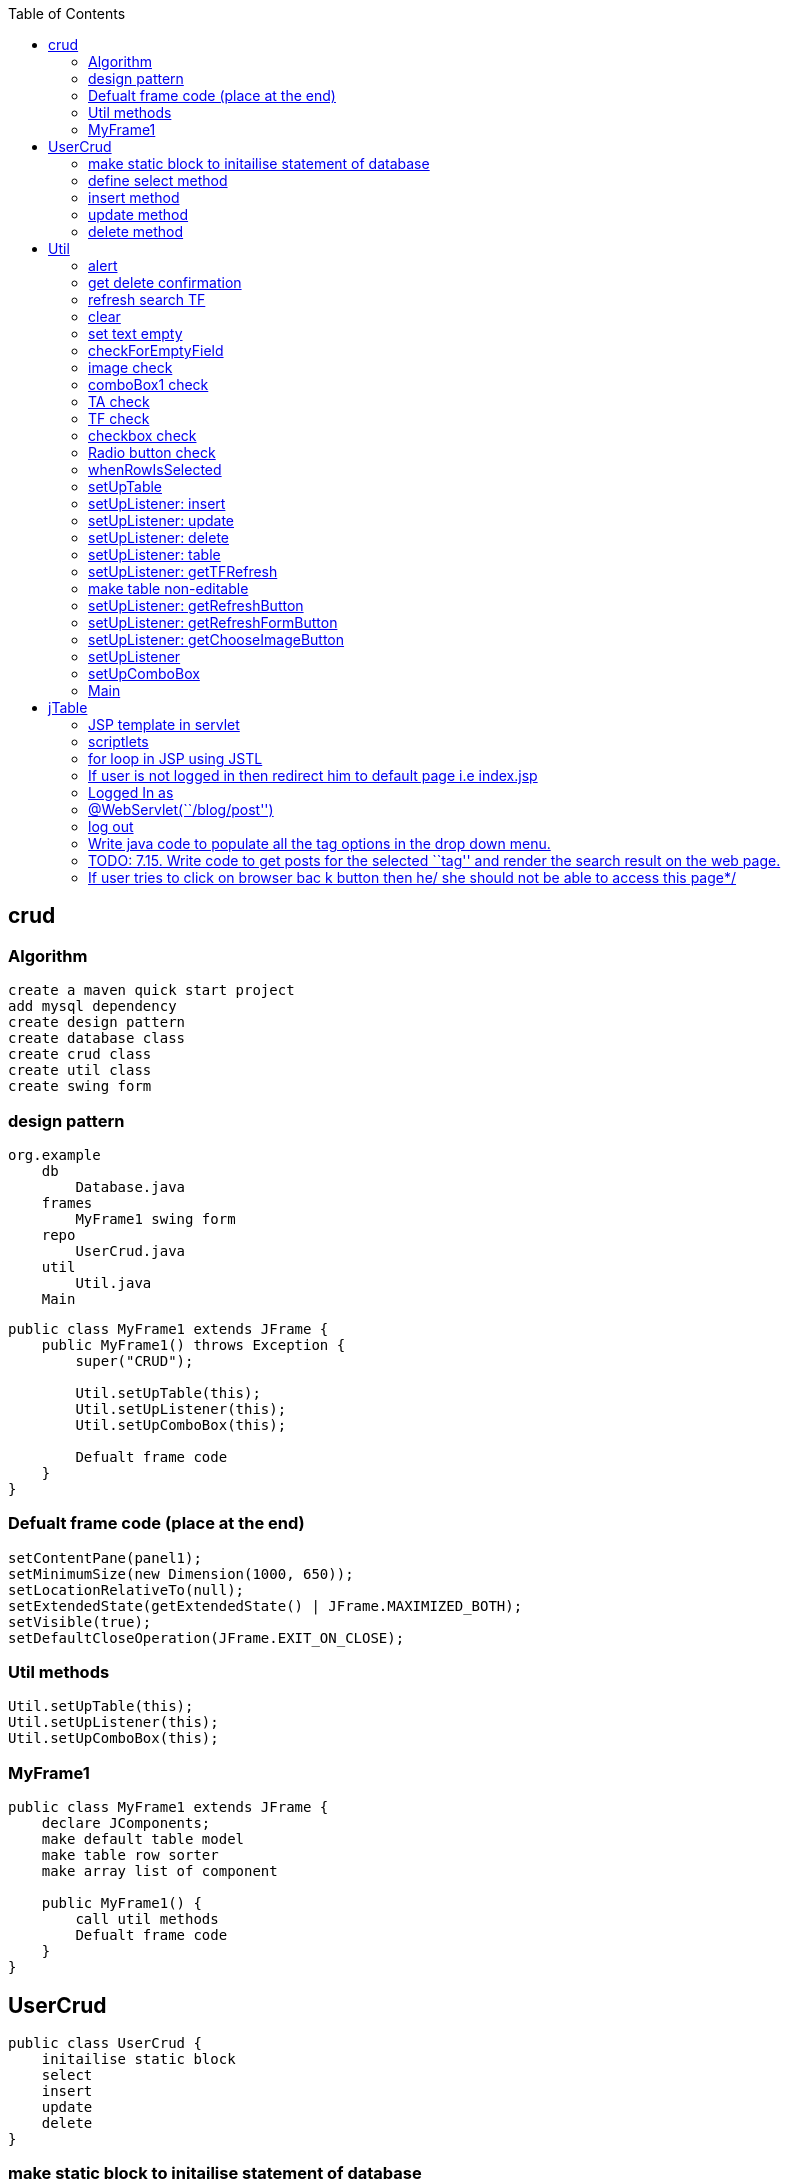 :toc: left
== crud

=== Algorithm

....
create a maven quick start project
add mysql dependency
create design pattern
create database class 
create crud class 
create util class 
create swing form
....

=== design pattern

....
org.example
    db 
        Database.java
    frames
        MyFrame1 swing form 
    repo 
        UserCrud.java
    util 
        Util.java
    Main 
....

[source,java]
....
public class MyFrame1 extends JFrame {
    public MyFrame1() throws Exception {
        super("CRUD");

        Util.setUpTable(this);
        Util.setUpListener(this);
        Util.setUpComboBox(this);

        Defualt frame code 
    }
}
....

=== Defualt frame code (place at the end)

....
setContentPane(panel1);
setMinimumSize(new Dimension(1000, 650));
setLocationRelativeTo(null);
setExtendedState(getExtendedState() | JFrame.MAXIMIZED_BOTH);
setVisible(true);
setDefaultCloseOperation(JFrame.EXIT_ON_CLOSE);
....

=== Util methods

....
Util.setUpTable(this);
Util.setUpListener(this);
Util.setUpComboBox(this);
....

=== MyFrame1

[source,java]
....
public class MyFrame1 extends JFrame {
    declare JComponents; 
    make default table model
    make table row sorter
    make array list of component

    public MyFrame1() {
        call util methods
        Defualt frame code
    }
}
....

== UserCrud

[source,java]
....
public class UserCrud {
    initailise static block
    select
    insert
    update
    delete
}
....

=== make static block to initailise statement of database

....
static {
    try {
        statement = Database.getConnection().createStatement();
    } catch (SQLException e) {
        e.printStackTrace();
    }
}
....

=== define select method

[source,java]
....
public static void select(MyFrame1 myFrame1) throws Exception {
    MyFrame1.model.setRowCount(0);
    String sql = "SELECT * FROM user";
    ResultSet resultSet = statement.executeQuery(sql);
    while (resultSet.next()) {
        Object[] row = new Object[11];
        row[0] = resultSet.getString(1);
        row[1] = resultSet.getString(2);
        row[2] = resultSet.getString(3);
        row[3] = resultSet.getString(4);
        row[4] = resultSet.getString(5);
        row[5] = resultSet.getString(6);
        row[6] = resultSet.getString(7);
        row[7] = resultSet.getString(8);
        row[8] = resultSet.getString(9);
        row[9] = resultSet.getString(10);
        row[10] = resultSet.getString(11);
        MyFrame1.model.addRow(row);
    }

}
....

=== insert method

[source,java]
....
public static void insert() throws SQLException {
    ArrayList<String> l = MyFrame1.componentList;
    String sql = "select 1 from user where id=" + l.get(0);
    ResultSet rs = statement.executeQuery(sql);
    if (rs.first()) {
        Util.alert("Please provide a different id number", "Similar id found");
    } else {
        sql = "INSERT INTO user VALUES (" + l.get(0) + ", '" + l.get(1) + "', '" + l.get(2) + "', '" + l.get(3) + "', '" + l.get(4) + "', '" + l.get(5) + "', " + l.get(6) + ", " + l.get(7) + ", " + l.get(8) + ", '"  + l.get(9) + "', '"+ l.get(10) + "')";
        statement.executeUpdate(sql);
        ArrayList<Object> row = new ArrayList<>(l);
        MyFrame1.model.addRow(row.toArray());
        // Dialog.clear(TF1, TF2, TF3);
    }
}
....

=== update method

[source,java]
....
public static void update(MyFrame1 myFrame1) throws SQLException {
    ArrayList<String> l = MyFrame1.componentList;

    String sql = "UPDATE user SET name='" + l.get(1) + "',email='" + l.get(2) + "',mobile_number='" + l.get(3) + "',city='" + l.get(4) + "',address='" + l.get(5) + "',hindi=" + l.get(6) + ",english=" + l.get(7) + ",telugu=" + l.get(8) + ",gender='" + l.get(9) + "', image_path='" + l.get(10) + "' WHERE id=" + l.get(0);
    statement.execute(sql);

    int rowIndex = myFrame1.getTable1().getSelectedRow();

    DefaultTableModel tableModel = (DefaultTableModel) myFrame1.getTable1().getModel();
    ArrayList<Object> row = new ArrayList<>(l);

    int actualIndex = myFrame1.getTable1().convertRowIndexToModel(rowIndex);
    tableModel.removeRow(actualIndex);
    tableModel.insertRow(actualIndex, row.toArray());
    // Dialog.clear(TF1, TF2, TF3);
}
....

=== delete method

[source,java]
....
public static void delete(MyFrame1 myFrame1) throws Exception {
    int length = myFrame1.getTable1().getSelectedRows().length;
    if (length == 1) {
        if (Util.getDeleteConfirmation() == 0) {
            int i = myFrame1.getTable1().getSelectedRow();
            String s = myFrame1.getTable1().getValueAt(i, 0).toString();
            String sql = "DELETE FROM user WHERE id=" + s;
            statement.execute(sql);
            int actualIndex = myFrame1.getTable1().convertRowIndexToModel(i);
            MyFrame1.model.removeRow(actualIndex);
        }
    } else {
        Util.alert("Please select a single row to delete");
    }
}
....

== Util

[source,java]
....
public class Util {
    static ButtonGroup buttonGroup;
    public static File f = new File("C:/Users/DELL/Documents/noPic.png");
}
....

=== alert

[source,java]
....
public static void alert(String msg, String title) {
    JOptionPane.showMessageDialog(JOptionPane.getRootFrame(), msg, title, JOptionPane.ERROR_MESSAGE);
}

public static void alert(String msg) {
    JOptionPane.showMessageDialog(JOptionPane.getRootFrame(), msg);
}
....

=== get delete confirmation

[source,java]
....
public static int getDeleteConfirmation() {
    return JOptionPane.showConfirmDialog(JOptionPane.getRootFrame(), "Are you sure you want to Delete?", "Delete confirmation", JOptionPane.YES_NO_OPTION);
}
....

=== refresh search TF

[source,java]
....
public static void refresh(MyFrame1 myFrame1) {
    myFrame1.getTFRefresh().setText("");
}
....

=== clear

[source,java]
....
public static void clear(MyFrame1 myFrame1) {
    set text empty
}
....

=== set text empty

....
myFrame1.getImageLabel().setIcon(null);
myFrame1.getTFId().setText("");
myFrame1.getTFName().setText("");
myFrame1.getTFEmail().setText("");
myFrame1.getTFMobile().setText("");
myFrame1.getComboBox1().setSelectedIndex(0);
myFrame1.getTA1().setText("");
myFrame1.getHindiCheckBox().setSelected(false);
myFrame1.getEnglishCheckBox().setSelected(false);
myFrame1.getTeluguCheckBox().setSelected(false);
buttonGroup.clearSelection();
....

=== checkForEmptyField

[source,java]
....
public static boolean checkForEmptyField(MyFrame1 myFrame1) {
    clear list
    check JComponents
    return true;
}
....

=== image check

[source,java]
....
if (f.getAbsolutePath().equals("C:/Users/DELL/Documents/noPic.png")) {
    MyFrame1.componentList.add("C:/Users/DELL/Documents/noPic.png");
} else {
    String[] arr = Util.f.getAbsolutePath().split("\\\\");
    String join = String.join("/", arr);
    MyFrame1.componentList.add(join);
}
....

=== comboBox1 check

[source,java]
....
if (Objects.equals(myFrame1.getComboBox1().getSelectedItem(), "Select a city")) {
    alert("fill city");
    return false;
} else {
    MyFrame1.componentList.add(myFrame1.getComboBox1().getSelectedItem().toString());
}
....

=== TA check

[source,java]
....
if (myFrame1.getTA1().getText().equals("")) {
    alert("fill address");
    return false;
} else {
    MyFrame1.componentList.add(myFrame1.getTA1().getText());
}
....

=== TF check

[source,java]
....
if (myFrame1.getTFId().getText().equals("")) {
    alert("fill id");
    return false;
} else {
    MyFrame1.componentList.add(myFrame1.getTFId().getText());
}
....

=== checkbox check

[source,java]
....
if (myFrame1.getHindiCheckBox().isSelected()) {
    MyFrame1.componentList.add("1");
} else {
    MyFrame1.componentList.add("0");
}

if (myFrame1.getEnglishCheckBox().isSelected()) {
    MyFrame1.componentList.add("1");
} else {
    MyFrame1.componentList.add("0");
}
....

=== Radio button check

[source,java]
....
if (!myFrame1.getMaleRadioButton().isSelected() && !myFrame1.getFemaleRadioButton().isSelected()) {
    alert("fill gender");
    return false;
} else {
    if (myFrame1.getMaleRadioButton().isSelected()) {
        MyFrame1.componentList.add("male");
    } else {
        MyFrame1.componentList.add("female");
    }
}
....

=== whenRowIsSelected

[source,java]
....
public static void whenRowIsSelected(MyFrame1 myFrame1) throws IOException {
    int i = myFrame1.getTable1().getSelectedRow();


    myFrame1.getTFId().setText(myFrame1.getTable1().getValueAt(i, 0).toString());
    myFrame1.getTFName().setText(myFrame1.getTable1().getValueAt(i, 1).toString());
    myFrame1.getTFEmail().setText(myFrame1.getTable1().getValueAt(i, 2).toString());
    myFrame1.getTFMobile().setText(myFrame1.getTable1().getValueAt(i, 3).toString());
    switch (myFrame1.getTable1().getValueAt(i, 4).toString()) {
        case "Mumbai":
            myFrame1.getComboBox1().setSelectedIndex(1);
            break;
        case "Pune":
            myFrame1.getComboBox1().setSelectedIndex(2);
            break;
        case "Chennai":
            myFrame1.getComboBox1().setSelectedIndex(3);
            break;
        case "Hyderabad":
            myFrame1.getComboBox1().setSelectedIndex(4);
            break;
    }
    myFrame1.getTA1().setText(myFrame1.getTable1().getValueAt(i, 5).toString());
    if (myFrame1.getTable1().getValueAt(i, 6).toString().equals("1")) myFrame1.getHindiCheckBox().setSelected(true);
    else myFrame1.getHindiCheckBox().setSelected(false);

    if (myFrame1.getTable1().getValueAt(i, 7).toString().equals("1"))
        myFrame1.getEnglishCheckBox().setSelected(true);
    else myFrame1.getEnglishCheckBox().setSelected(false);

    if (myFrame1.getTable1().getValueAt(i, 8).toString().equals("1"))
        myFrame1.getTeluguCheckBox().setSelected(true);
    else myFrame1.getTeluguCheckBox().setSelected(false);

    buttonGroup = new ButtonGroup();

    buttonGroup.add(myFrame1.getMaleRadioButton());
    buttonGroup.add(myFrame1.getFemaleRadioButton());

    if (myFrame1.getTable1().getValueAt(i, 9).toString().equals("male"))
        myFrame1.getMaleRadioButton().setSelected(true);
    else myFrame1.getFemaleRadioButton().setSelected(true);

    String path = myFrame1.getTable1().getValueAt(i, 10).toString();
    f = new File(path);
    ImageIcon imageIcon = new ImageIcon(new ImageIcon(ImageIO.read(f.getAbsoluteFile())).getImage().getScaledInstance(200, 200, Image.SCALE_DEFAULT));
    myFrame1.getImageLabel().setIcon(imageIcon);

}
....

=== setUpTable

[source,java]
....
public static void setUpTable(MyFrame1 myFrame1) throws Exception {
    JTable table1 = myFrame1.getTable1();
    String[] columnNames = {"Id", "Name", "Email", "Mobile number", "City", "Address", "Hindi", "English", "Telugu", "Gender" , "Image path"};
    Object[][] rowData = {};
    MyFrame1.model = new DefaultTableModel(rowData, columnNames);
    UserCrud.select(myFrame1);
    table1.setModel(MyFrame1.model);
    MyFrame1.sorter = new TableRowSorter<>(MyFrame1.model);
    table1.setRowSorter(MyFrame1.sorter);

    table1.getColumnModel().getColumn(1).setPreferredWidth(180);
    table1.getColumnModel().getColumn(3).setPreferredWidth(100);
    table1.getColumnModel().getColumn(2).setPreferredWidth(300);
    table1.getColumnModel().getColumn(5).setPreferredWidth(250);
}
....

=== setUpListener: insert

....
myFrame1.getInsertButton().addActionListener(e -> {
    try {
        if (checkForEmptyField(myFrame1)) {
            UserCrud.insert();
        }
    } catch (Exception ex) {
        ex.printStackTrace();
    }
});
....

=== setUpListener: update

....
myFrame1.getUpdateButton().addActionListener(e -> {
    try {
        if (myFrame1.getTable1().getSelectedRows().length == 0) {
            alert("Please select a row");
        } else if (checkForEmptyField(myFrame1)) {
            UserCrud.update(myFrame1);
        }
    } catch (Exception ex) {
        ex.printStackTrace();
    }
});
....

=== setUpListener: delete

....
myFrame1.getDeleteButton().addActionListener(e -> {
    try {
        UserCrud.delete(myFrame1);
    } catch (Exception ex) {
        ex.printStackTrace();
    }
});
....

=== setUpListener: table

....
myFrame1.getTable1().addMouseListener(new MouseAdapter() {
    @Override
    public void mousePressed(MouseEvent e) {
        super.mousePressed(e);
        try {
            whenRowIsSelected(myFrame1);
        } catch (IOException ex) {
            ex.printStackTrace();
        }
    }
});
....

=== setUpListener: getTFRefresh

....
myFrame1.getTFRefresh().getDocument().addDocumentListener(new DocumentListener() {
    @Override
    public void insertUpdate(DocumentEvent e) {
        search(myFrame1.getTFRefresh().getText());
    }

    @Override
    public void removeUpdate(DocumentEvent e) {
        search(myFrame1.getTFRefresh().getText());
    }

    @Override
    public void changedUpdate(DocumentEvent e) {
        search(myFrame1.getTFRefresh().getText());
    }

    public void search(String str) {
        if (str.length() == 0) {
            MyFrame1.sorter.setRowFilter(null);
        } else {
            MyFrame1.sorter.setRowFilter(RowFilter.regexFilter(str));
        }
    }
});
....

=== make table non-editable
[source,java]
....
myFrame1.getTable1().setDefaultEditor(Object.class, null);
....

=== setUpListener: getRefreshButton

[source,java]
....
myFrame1.getRefreshButton().addActionListener(e -> refresh(myFrame1));
....

=== setUpListener: getRefreshFormButton

[source,java]
....
myFrame1.getRefreshFormButton().addActionListener(e -> clear(myFrame1));
....

=== setUpListener: getChooseImageButton

[source,java]
....
myFrame1.getChooseImageButton().addActionListener(new ActionListener() {
    @Override
    public void actionPerformed(ActionEvent e) {
        JFileChooser chooser = new JFileChooser();
        chooser.showSaveDialog(null);
        f = chooser.getSelectedFile();
        ImageIcon imageIcon = null;
        try {
            imageIcon = new ImageIcon(new ImageIcon(ImageIO.read(new File(f.getAbsolutePath()))).getImage().getScaledInstance(200, 200, Image.SCALE_DEFAULT));
        } catch (IOException ex) {
            ex.printStackTrace();
        }
        myFrame1.getImageLabel().setIcon(imageIcon);
    }
});
....

=== setUpListener

[source,java]
....
public static void setUpListener(MyFrame1 myFrame1) { }
....

=== setUpComboBox

[source,java]
....
public static void setUpComboBox(MyFrame1 myFrame1) {
    DefaultComboBoxModel<String> dcm = new DefaultComboBoxModel<>(new String[]{"Select a city", "Mumbai", "Pune", "Chennai", "Hyderabad"});
    myFrame1.getComboBox1().setModel(dcm);
}
....

=== Main

[source,java]
....
public class Main {
    public static void main(String[] args) throws Exception {

        new MyFrame1();
        
    }
}
....


[source,java]
....
package org.example;

import javax.swing._; import javax.swing.table.DefaultTableModel; import
java.awt._; import java.awt.event.ActionEvent; import
java.awt.event.ActionListener;

public class Form1 { private JTable table1; private JPanel panel1;
private JButton button1; private DefaultTableModel model;
....

[source,java]
....
public Form1() {
    Object[][] data = new Object[][]{{"101", "Ramesh"}, {"102", "Adithya"}, {"103", "Jai"}, {"104", "Sai"}};
    String[] columnNames = new String[]{"ID", "Name"};
    model = new DefaultTableModel(data, columnNames);
    table1.setModel(model);

    button1.addActionListener(new ActionListener() {
        @Override
        public void actionPerformed(ActionEvent ae) {
            model.removeRow(2);
            model.insertRow(2, new Object[] {"107", "ExpressJS" });
        }
    });
}

public static void main(String[] args) {
    JFrame jFrame = new JFrame("Student Management System");

    jFrame.setContentPane(new Form1().panel1);
    jFrame.setMinimumSize(new Dimension(700, 650));
    jFrame.setLocationRelativeTo(null);
    jFrame.setVisible(true);
    jFrame.setDefaultCloseOperation(JFrame.EXIT_ON_CLOSE);
}
....

}

== jTable

[source,java]
....
private static JTable table(String[] column, String[][] data) {
    final JTable jt = new JTable(data, column);
    jt.setCellSelectionEnabled(true);
    ListSelectionModel select = jt.getSelectionModel();
    select.setSelectionMode(ListSelectionModel.SINGLE_SELECTION);
    select.addListSelectionListener(e -> {
        String Data = null;
        int[] row = jt.getSelectedRows();
        int[] columns = jt.getSelectedColumns();
        for (int value : row) {
            for (int i : columns) {
                Data = (String) jt.getValueAt(value, i);
            }
        }
        System.out.println("Table  element  selected  is:  " + Data);
    });
    return jt;
}
....

[source,java]
....
String[] column = {"ID", "NAME", "SALARY"};
String[][] data = {
        {"101", "Amit", "670000"},
        {"102", "Jai", "780000"},
        {"101", "Sachin", "700000"}
};

f.add(new JScrollPane(table(column, data)));
....

[source,java]
....

package com.company;

import javax.swing._; import javax.swing.event.TreeSelectionEvent;
import javax.swing.event.TreeSelectionListener; import
javax.swing.tree.DefaultMutableTreeNode; import
javax.swing.tree.DefaultTreeModel; import javax.swing.tree.TreeModel;
import java.awt._; import java.io.IOException; import java.net.URL;

public class MyFrame1 extends JFrame { private JTree tree1; private
JPanel panel1; private JLabel label1; private JEditorPane editorPane1;

....

[source,java]
....
public MyFrame1() throws HeadlessException {
    setContentPane(panel1);




    DefaultMutableTreeNode root = new DefaultMutableTreeNode("Style");
    DefaultMutableTreeNode color = new DefaultMutableTreeNode("color");
    DefaultMutableTreeNode font = new DefaultMutableTreeNode("font");

    root.add(color);
    root.add(font);
    TreeModel treeModel = new DefaultTreeModel(root);

    tree1.setModel(treeModel);
    setMinimumSize(new Dimension(1000, 650));
    setLocationRelativeTo(null);
    setExtendedState(getExtendedState() | JFrame.MAXIMIZED_BOTH);
    setVisible(true);
    setDefaultCloseOperation(JFrame.EXIT_ON_CLOSE);
    tree1.getSelectionModel().addTreeSelectionListener(new TreeSelectionListener() {
        @Override
        public void valueChanged(TreeSelectionEvent e) {
            DefaultMutableTreeNode selectedNode = (DefaultMutableTreeNode) tree1.getLastSelectedPathComponent();
            label1.setText(selectedNode.getUserObject().toString());
            URL url = null;
            if (label1.getText().equals("Style")) {
                url= MyFrame1.class.getResource("test.htm");
            } else if (label1.getText().equals("color")) {
                url= MyFrame1.class.getResource("color.htm");
            }
            try {
                editorPane1.setPage(url);
            } catch (IOException e1) {
                editorPane1.setContentType("text/html");
                editorPane1.setText("<html>Page not found.</html>");
            }
        }
    });
    // tree1.addTreeSelectionListener(new TreeSelectionListener() {
    //     @Override
    //     public void valueChanged(TreeSelectionEvent e) {
    //         JOptionPane.showMessageDialog(JOptionPane.getRootFrame(), "msg", "title", JOptionPane.ERROR_MESSAGE);
    //     }
    // });
}

public static void main(String[] args) {

    new MyFrame1();
}
....

}

Swing Tester

Swing API is a set of extensible GUI Components to ease the developer’s
life to create JAVA based Front End/GUI Applications. It is build on top
of AWT API and acts as a replacement of AWT API, since it has almost
every control corresponding to AWT controls. Swing component follows a
Model-View-Controller architecture to fulfill the following criterias.

A single API is to be sufficient to support multiple look and feel.

API is to be model driven so that the highest level API is not required
to have data.

API is to use the Java Bean model so that Builder Tools and IDE can
provide better services to the developers for use.

MVC Architecture

Swing API architecture follows loosely based MVC architecture in the
following manner.

Model represents component’s data.

View represents visual representation of the component’s data.

Controller takes the input from the user on the view and reflects the
changes in Component’s data.

Swing component has Model as a seperate element, while the View and
Controller part are clubbed in the User Interface elements. Because of
which, Swing has a pluggable look-and-feel architecture.

Swing Features

Light Weight − Swing components are independent of native Operating
System’s API as Swing API controls are rendered mostly using pure JAVA
code instead of underlying operating system calls.

Rich Controls − Swing provides a rich set of advanced controls like
Tree, TabbedPane, slider, colorpicker, and table controls.

Highly Customizable − Swing controls can be customized in a very easy
way as visual apperance is independent of internal representation.

Pluggable look-and-feel − SWING based GUI Application look and feel can
be changed at run-time, based on available values.

....
package org.example;


import javax.swing.*;
import javax.swing.table.DefaultTableModel;
import java.awt.*;
import java.awt.event.ActionEvent;
import java.awt.event.ActionListener;

public class Form1 {
    private JTable table1;
    private JPanel panel1;
    private JButton button1;
    private DefaultTableModel model;

    public Form1() {
        Object[][] data = new Object[][]{{"101", "Ramesh"}, {"102", "Adithya"}, {"103", "Jai"}, {"104", "Sai"}};
        String[] columnNames = new String[]{"ID", "Name"};
        model = new DefaultTableModel(data, columnNames);
        table1.setModel(model);

        button1.addActionListener(new ActionListener() {
            @Override
            public void actionPerformed(ActionEvent ae) {
                if (table1.getSelectedRow() != -1) {
                    model.removeRow(table1.getSelectedRow());
                    JOptionPane.showMessageDialog(null, "Selected row deleted successfully");
                }
            }
        });
    }

    public static void main(String[] args) {
        JFrame jFrame = new JFrame("Student Management System");

        jFrame.setContentPane(new Form1().panel1);
        jFrame.setMinimumSize(new Dimension(700, 650));
        jFrame.setLocationRelativeTo(null);
        jFrame.setVisible(true);
        jFrame.setDefaultCloseOperation(JFrame.EXIT_ON_CLOSE);
    }
}

....

=== JSP template in servlet

....
<%@ page language="java" contentType="text/html; charset=UTF-8" pageEncoding="UTF-8" %>
<%@taglib uri="http://java.sun.com/jsp/jstl/core" prefix="c" %>
<%@page isELIgnored="false" %>
<!DOCTYPE html PUBLIC "-//W3C//DTD HTML 4.01 Transitional//EN" "http://www.w3.org/TR/html4/loose.dtd">
<html>
<head>
    <meta http-equiv="Content-Type" content="text/html; charset=UTF-8">
    <link rel="stylesheet" href="<%=request.getContextPath()%>/css/styles.css">
</head>
<body>



</body>
</html>
....

=== scriptlets

....
<%!   
 // java code 
%>  

<%= // direct print %>  

<% out.print("Today is:"+java.util.Calendar.getInstance().getTime()); %>  

<%   
  // used for writing servlet code.
%>  
....

=== for loop in JSP using JSTL

[source,html]
....
<table>
    <tr>
        <th>Airlines</th>
        <th>Departure City</th>
        <th>Arrival City</th>
        <th>Departure Time</th>

    </tr>

    <c:forEach items="${flights}" var="flight">
        <tr>
            <td>${flight.operatingAirlines}</td>
            <td>${flight.departureCity}</td>
            <td>${flight.arrivalCity}</td>
            <td>${flight.estimatedDepartureTime}</td>
            <td><a href="showCompleteReservation?flightId=${flight.id}">Select</a></td>
        </tr>

    </c:forEach>
</table>
....

....
${msg} // direct print variable in jsp

request.getContextPath() // return root directory of project
....

=== If user is not logged in then redirect him to default page i.e index.jsp

[source,java]
....
try {
    if (session.getAttribute("emailId").equals(null)) {
        response.sendRedirect(request.getContextPath());
    }
} catch (NullPointerException e) {
    response.sendRedirect(request.getContextPath());
}
....

=== Logged In as

....
Logged In as <%
try {
    out.print(session.getAttribute("emailId").toString().split("@")[0]);
} catch (NullPointerException e) {}
%>
....

....
<form id="post_form" method="post" action="<%=request.getContextPath()%>/blog/post">
<span><%=session.getAttribute("emailId")%></span>
....

=== @WebServlet(``/blog/post'')

[source,java]
....
public class PostServlet extends HttpServlet 
....

=== log out

....
<%
    session.invalidate();
    response.sendRedirect(request.getContextPath());
%>
....

=== Write java code to populate all the tag options in the drop down menu.

....
<%
    HashSet<String> tagList = new DAOFactory().getPostCRUDS().findAllTags();
    Object[] array = tagList.toArray();
    for (int i = 0; i < array.length; i++) { %>
<option value="<%=array[i]%>"><%=array[i]%>
</option>
<%
    }
%>
....

=== TODO: 7.15. Write code to get posts for the selected ``tag'' and render the search result on the web page.

....

<%
    if (request.getMethod().equals("POST")) {
        List<PostDTO> postDTOS = new DAOFactory().getPostCRUDS().findByTag(request.getParameter("tag"));
        for (int i = 0; i < postDTOS.size(); i++) { %>
            <div class="post-list">
                <div>Post Id: <%=postDTOS.get(i).getPostId()%>
                </div>
                <div>Email Id: <%=postDTOS.get(i).getEmailId()%>
                </div>
                <div>Title: <%=postDTOS.get(i).getTitle()%></div>
                <div>Tag: <%=postDTOS.get(i).getTag()%>
                </div>
                <div>Description: <%=postDTOS.get(i).getDescription()%>
                </div>
                <div>Time: <%=DateTimeFormatter.format(postDTOS.get(i).getTimestamp())%>
                </div>
            </div>
<%
        }
        if (postDTOS.size() < 1) {
            out.print("Sorry no posts exists for this tag");
        }

    }
%>
....

=== If user tries to click on browser bac k button then he/ she should not be able to access this page*/

....
response.setHeader("Cache-Control", "no-cache");
response.setHeader("Cache-Control", "no-store");
response.setHeader("Pragma", "no-cache");
response.setDateHeader("Expires", 0);
....

....
package com.company.view;

import javax.swing.*;
import java.awt.*;
import java.awt.event.ActionEvent;
import java.awt.event.ActionListener;

public class AddView implements ActionListener {
    JTextField tf1, tf2, tf3;
    JButton b1, b2;

    public AddView() {
        JFrame f = new JFrame();
        f.getContentPane().setLayout(new BorderLayout());
        f.setDefaultCloseOperation(JFrame.EXIT_ON_CLOSE);
        f.setSize(500, 500);
        f.setLocationRelativeTo(null);
        f.setVisible(true);

        tf1 = new JTextField();
        tf1.setBounds(50, 50, 150, 20);
        tf2 = new JTextField();
        tf2.setBounds(50, 100, 150, 20);
        tf3 = new JTextField();
        tf3.setBounds(50, 150, 150, 20);
        tf3.setEditable(false);
        b1 = new JButton("+");
        b1.setBounds(50, 200, 50, 50);
        b2 = new JButton("-");
        b2.setBounds(120, 200, 50, 50);
        b1.addActionListener(this);
        b2.addActionListener(this);

        f.add(tf1);
        f.add(tf2);
        f.add(tf3);
        f.add(b1);
        f.add(b2);
    }
    public void actionPerformed(ActionEvent e) {
        String s1 = tf1.getText();
        String s2 = tf2.getText();
        int a = Integer.parseInt(s1);
        int b = Integer.parseInt(s2);
        int c = 0;
        if (e.getSource() == b1) {
            c = a + b;
        } else if (e.getSource() == b2) {
            c = a - b;
        }
        String result = String.valueOf(c);
        tf3.setText(result);
    }
}
....

package com.company;

import java.awt._; import javax.swing._;

class Border { JFrame f;

....
Border() {
    f = new JFrame();

    JButton b1 = new JButton("NORTH");
    JButton b2 = new JButton("SOUTH");
    JButton b3 = new JButton("EAST");
    JButton b4 = new JButton("WEST");
    JButton b5 = new JButton("CENTER");

    f.add(b1, BorderLayout.NORTH);
    f.add(b2, BorderLayout.SOUTH);
    f.add(b3, BorderLayout.EAST);
    f.add(b4, BorderLayout.WEST);
    f.add(b5, BorderLayout.CENTER);

    f.setSize(300, 300);
    f.setVisible(true);
}

public static void main(String[] args) {
    new Border();
}
....

}

package com.company;

import java.awt._; import javax.swing._;

class BoxLayoutExample1 extends Frame { Button buttons[];

....
public BoxLayoutExample1() {
    buttons = new Button[5];

    for (int i = 0; i < 5; i++) {
        buttons[i] = new Button("Button  " + (i + 1));
        add(buttons[i]);
    }

    setLayout(new BoxLayout(this, BoxLayout.PAGE_AXIS));
    setSize(400, 400);
    setVisible(true);
}

public static void main(String args[]) {
    BoxLayoutExample1 b = new BoxLayoutExample1();
}
....

}

package com.company;

import java.awt._; import java.awt.event._;

import javax.swing.*;

class CardLayoutExample extends JFrame implements ActionListener {
CardLayout card; JButton b1, b2, b3; Container c;

....
CardLayoutExample() {

    c = getContentPane();
    card = new CardLayout(100, 30);
    //create  CardLayout  object  with  40  hor  space  and  30  ver  space    
    c.setLayout(card);

    b1 = new JButton("Apple");
    b2 = new JButton("Boy");
    b3 = new JButton("Cat");
    b1.addActionListener(this);
    b2.addActionListener(this);
    b3.addActionListener(this);

    c.add("a", b1);
    c.add("b", b2);
    c.add("c", b3);

}

public void actionPerformed(ActionEvent e) {
    card.next(c);
}

public static void main(String[] args) {
    CardLayoutExample cl = new CardLayoutExample();
    cl.setSize(400, 400);
    cl.setVisible(true);
    cl.setDefaultCloseOperation(EXIT_ON_CLOSE);
}
....

}

package com.company;

import java.awt._; import javax.swing._;

class MyFlowLayout { JFrame f;

....
MyFlowLayout() {
    f = new JFrame();

    JButton b1 = new JButton("1");
    JButton b2 = new JButton("2");
    JButton b3 = new JButton("3");
    JButton b4 = new JButton("4");
    JButton b5 = new JButton("5");

    f.add(b1);
    f.add(b2);
    f.add(b3);
    f.add(b4);
    f.add(b5);

    f.setLayout(new FlowLayout(FlowLayout.LEFT));
    //setting  flow  layout  of  right  alignment

    f.setSize(150, 200);
    f.setVisible(true);
}

public static void main(String[] args) {
    new MyFlowLayout();
}
....

}

package com.company;

import javax.swing.*; import java.awt.GridLayout;

class MyGridLayout { JFrame f;

....
MyGridLayout() {
    f = new JFrame();

    JButton b1 = new JButton("1");
    JButton b2 = new JButton("2");
    JButton b3 = new JButton("3");
    JButton b4 = new JButton("4");
    JButton b5 = new JButton("5");
    JButton b6 = new JButton("6");
    JButton b7 = new JButton("7");
    JButton b8 = new JButton("8");
    JButton b9 = new JButton("9");

    f.add(b1);
    f.add(b2);
    f.add(b3);
    f.add(b4);
    f.add(b5);
    f.add(b6);
    f.add(b7);
    f.add(b8);
    f.add(b9);

    f.setLayout(new GridLayout(3, 3));

    f.setSize(300, 300);
    f.setVisible(true);
}

public static void main(String[] args) {
    new MyGridLayout();
}
....

}

import javax.swing.JOptionPane; public class Controller { private Model
model; private View view;

....
public Controller(Model m, View v) {
    model = m;
    view = v;
    initView();
}
public void initView() {
    view.getFirstnameTextfield().setText(model.getFirstname());
    view.getLastnameTextfield().setText(model.getLastname());
}
public void initController() {
    view.getFirstnameSaveButton().addActionListener(e -> saveFirstname());
    view.getLastnameSaveButton().addActionListener(e -> saveLastname());
    view.getHello().addActionListener(e -> sayHello());
    view.getBye().addActionListener(e -> sayBye());
}
private void saveFirstname() {
    model.setFirstname(view.getFirstnameTextfield().getText());
    JOptionPane.showMessageDialog(null, "Firstname saved : " + model.getFirstname(), "Info", JOptionPane.INFORMATION_MESSAGE);
}
private void saveLastname() {
    model.setLastname(view.getLastnameTextfield().getText());
    JOptionPane.showMessageDialog(null, "Lastname saved : " + model.getLastname(), "Info", JOptionPane.INFORMATION_MESSAGE);
}
private void sayHello() {
    JOptionPane.showMessageDialog(null, "Hello " + model.getFirstname() + " " + model.getLastname(), "Info", JOptionPane.INFORMATION_MESSAGE);
}
private void sayBye() {
    System.exit(0);
}
....

}

import javax.swing._; import java.awt._; import java.awt.event.*;

public class Main {

[source,java]
....
public static void main(String[] args) {
    // Assemble all the pieces of the MVC
    Model m = new Model("Sylvain", "Saurel");
    View v = new View("MVC with SSaurel");
    Controller c = new Controller(m, v);
    c.initController();
}
....

}

public class Model { private String firstname; private String lastname;
public Model(String firstname, String lastname) { this.firstname =
firstname; this.lastname = lastname; } public String getFirstname() {
return firstname; } public void setFirstname(String firstname) {
this.firstname = firstname; } public String getLastname() { return
lastname; } public void setLastname(String lastname) { this.lastname =
lastname; } }
